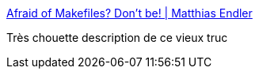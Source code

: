 :jbake-type: post
:jbake-status: published
:jbake-title: Afraid of Makefiles? Don't be! | Matthias Endler
:jbake-tags: build,linux,développement,_mois_oct.,_année_2017
:jbake-date: 2017-10-04
:jbake-depth: ../
:jbake-uri: shaarli/1507123365000.adoc
:jbake-source: https://nicolas-delsaux.hd.free.fr/Shaarli?searchterm=http%3A%2F%2Fmatthias-endler.de%2F2017%2Fmakefiles%2F&searchtags=build+linux+d%C3%A9veloppement+_mois_oct.+_ann%C3%A9e_2017
:jbake-style: shaarli

http://matthias-endler.de/2017/makefiles/[Afraid of Makefiles? Don't be! | Matthias Endler]

Très chouette description de ce vieux truc

